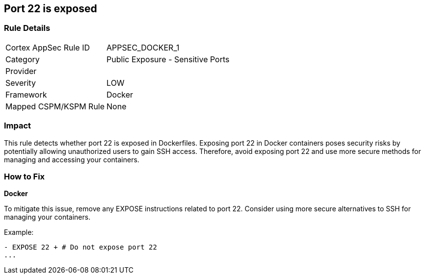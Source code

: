 == Port 22 is exposed


=== Rule Details

[cols="1,2"]
|===
|Cortex AppSec Rule ID |APPSEC_DOCKER_1
|Category |Public Exposure - Sensitive Ports
|Provider |
|Severity |LOW
|Framework |Docker
|Mapped CSPM/KSPM Rule |None
|===


=== Impact
This rule detects whether port 22 is exposed in Dockerfiles. Exposing port 22 in Docker containers poses security risks by potentially allowing unauthorized users to gain SSH access. Therefore, avoid exposing port 22 and use more secure methods for managing and accessing your containers.

=== How to Fix


*Docker* 

To mitigate this issue, remove any EXPOSE instructions related to port 22. Consider using more secure alternatives to SSH for managing your containers.

Example:

[source,dockerfile]
----
- EXPOSE 22 + # Do not expose port 22
...
----

